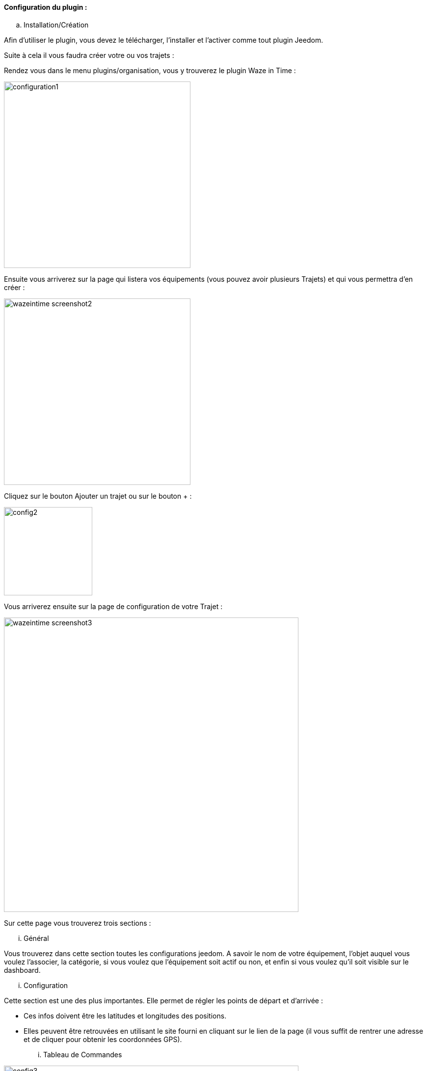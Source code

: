 ==== Configuration du plugin :

.. Installation/Création

Afin d'utiliser le plugin, vous devez le télécharger, l'installer et l'activer comme tout plugin Jeedom.

Suite à cela il vous faudra créer votre ou vos trajets :

Rendez vous dans le menu plugins/organisation, vous y trouverez le plugin Waze in Time :

image:../images/configuration1.jpg[width=380]

Ensuite vous arriverez sur la page qui listera vos équipements (vous pouvez avoir plusieurs Trajets) et qui vous permettra d'en créer :

image:../images/wazeintime_screenshot2.jpg[width=380]

Cliquez sur le bouton Ajouter un trajet ou sur le bouton + :

image:../images/config2.jpg[width=180]

Vous arriverez ensuite sur la page de configuration de votre Trajet :

image:../images/wazeintime_screenshot3.jpg[width=600]

Sur cette page vous trouverez trois sections :

... Général

Vous trouverez dans cette section toutes les configurations jeedom. A savoir
le nom de votre équipement, l'objet auquel vous voulez l'associer, la catégorie,
si vous voulez que l'équipement soit actif ou non, et enfin si vous voulez qu'il soit visible sur le dashboard.

... Configuration

Cette section est une des plus importantes. Elle permet de régler les points de départ et d'arrivée :

* Ces infos doivent être les latitudes et longitudes des positions.

* Elles peuvent être retrouvées en utilisant le site fourni en cliquant sur le lien de la page (il vous suffit de rentrer une adresse et de cliquer pour obtenir les coordonnées GPS).

... Tableau de Commandes

image:../images/config3.jpg[width=600]

* Durée 1 : durée aller avec le trajet 1
* Durée 2 : durée aller avec le trajet alternatif 2
* Durée 3 : durée aller avec le trajet alternatif 3
* Trajet 1 : trajet 1
* Trajet 2 : trajet alternatif 2
* Trajet 3 : trajet alternatif 3
* Durée retour 1 : durée retour avec le trajet 1
* Durée retour 2 : durée retour avec le trajet alternatif 2
* Durée retour 3 : durée retour avec le trajet alternatif 3
* Trajet retour 1 : trajet retour 1
* Trajet retour 2 : trajet retour alternatif 2
* Trajet retour 2 : trajet retour alternatif 3
* Rafraîchir : permet de rafraîchir les infos

Toutes ces commandes sont disponibles via scénarios et via le dashboard.


==== Le widget :

image:../images/wazeintime_screenshot1.jpg[width=256]

* Le bouton en haut à droite permet de rafraîchir les infos.
* Toutes les infos sont visibles (pour les trajets, si le trajet est long, il peut être tronqué mais le trajet complet est visible en tooltip (en laissant la souris au-dessus))

==== Comment sont rafraîchies les infos :

Les infos sont rafraîchies une fois toutes les 30 minutes.  Vous pouvez les rafraîchir à la demande via scénario avec la commande rafraîchir, ou via le dashboard avec les doubles flèches (icône en haut à droite).
